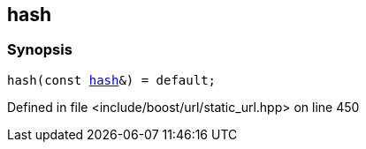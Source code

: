 :relfileprefix: ../../
[#611324D7F1D8C6F7695FC0B6AECFCA75AD1F4CFE]
== hash



=== Synopsis

[source,cpp,subs="verbatim,macros,-callouts"]
----
hash(const xref:reference/std/hash-06.adoc[hash]&) = default;
----

Defined in file <include/boost/url/static_url.hpp> on line 450

